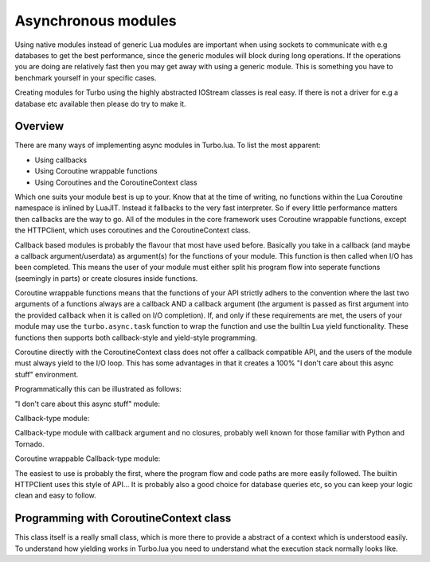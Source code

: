 .. _modules:

Asynchronous modules
********************

Using native modules instead of generic Lua modules are important when using sockets to communicate with e.g databases 
to get the best performance, since the generic modules will block during long operations. If the operations you are 
doing are relatively fast then you may get away with using a generic module. This is something you have to benchmark yourself
in your specific cases.

Creating modules for Turbo using the highly abstracted IOStream classes is real easy. If there is not a driver for e.g a database 
etc available then please do try to make it.

Overview
~~~~~~~~

There are many ways of implementing async modules in Turbo.lua. To list the most apparent:

* Using callbacks
* Using Coroutine wrappable functions
* Using Coroutines and the CoroutineContext class

Which one suits your module best is up to your. Know that at the time of writing, no functions within the Lua Coroutine namespace
is inlined by LuaJIT. Instead it fallbacks to the very fast interpreter. So if every little performance matters then callbacks
are the way to go. All of the modules in the core framework uses Coroutine wrappable functions, except the HTTPClient, which uses
coroutines and the CoroutineContext class.

Callback based modules is probably the flavour that most have used before. Basically you take in a callback 
(and maybe a callback argument/userdata) as argument(s) for the functions of your module. This function is then called when I/O
has been completed. This means the user of your module must either split his program flow into seperate functions (seemingly in parts)
or create closures inside functions. 

Coroutine wrappable functions means that the functions of your API strictly adhers to the convention where the last two arguments of a
functions always are a callback AND a callback argument (the argument is passed as first argument into the provided callback when it is 
called on I/O completion). If, and only if these requirements are met, the users of your module may use the ``turbo.async.task`` function
to wrap the function and use the builtin Lua yield functionality. These functions then supports both callback-style and yield-style programming.

Coroutine directly with the CoroutineContext class does not offer a callback compatible API, and the users of the module must always yield
to the I/O loop. This has some advantages in that it creates a 100% "I don't care about this async stuff" environment.

Programmatically this can be illustrated as follows:

"I don't care about this async stuff" module:

.. code-block:: lua
   :linenos:

	local turbo = require "turbo"
	local turboredis = require "turbo-redis"
	local rconn = turboredis.connect("127.0.0.1", 1337)

	local ExampleHandler = class("ExampleHandler", turbo.web.RequestHandler)
	function ExampleHandler:get()
		self:write("The value is " .. rconn:get("myvalue"))
	end

	local application = turbo.web.Application({
		{"^/$", ExampleHandler}
	})
	application:listen(8888)
	turbo.ioloop.instance():start()

Callback-type module:

.. code-block:: lua
   :linenos:

	local turbo = require "turbo"
	local turboredis = require "turbo-redis"
	local rconn = turboredis.connect("127.0.0.1", 1337)

	local ExampleHandler = class("ExampleHandler", turbo.web.RequestHandler)
	function ExampleHandler:get()
		local _self = self
		rconn:get("myvalue", function(val)
			_self:write("The value is " .. rconn:get("myvalue"))
		end)
	end

	local application = turbo.web.Application({
		{"^/$", ExampleHandler}
	})
	application:listen(8888)
	turbo.ioloop.instance():start()

Callback-type module with callback argument and no closures, probably
well known for those familiar with Python and Tornado.

.. code-block:: lua
   :linenos:

	local turbo = require "turbo"
	local turboredis = require "turbo-redis"
	local rconn = turboredis.connect("127.0.0.1", 1337)

	function ExampleHandler:_process_request(data)
		self:write("The value is " .. data)
	end

	local ExampleHandler = class("ExampleHandler", turbo.web.RequestHandler)
	function ExampleHandler:get()
		rconn:get("myvalue", ExampleHandler._process_request, self)
	end

	local application = turbo.web.Application({
		{"^/$", ExampleHandler}
	})
	application:listen(8888)
	turbo.ioloop.instance():start()

Coroutine wrappable Callback-type module:

.. code-block:: lua
   :linenos:

	local turbo = require "turbo"
	local turboredis = require "turbo-redis"
	local task = turbo.async.task
	local yield = coroutine.yield

	local rconn = turboredis("127.0.0.1", 1337)

	local ExampleHandler = class("ExampleHandler", turbo.web.RequestHandler)
	function ExampleHandler:get()
		self:write("The value is " .. yield(task(turboredis.get(rconn, "myvalue"))))
	end

	local application = turbo.web.Application({
		{"^/$", ExampleHandler}
	})
	application:listen(8888)
	turbo.ioloop.instance():start()

The easiest to use is probably the first, where the program flow and code paths are more easily
followed. The builtin HTTPClient uses this style of API... It is probably also a good choice for
database queries etc, so you can keep your logic clean and easy to follow.

Programming with CoroutineContext class
~~~~~~~~~~~~~~~~~~~~~~~~~~~~~~~~~~~~~~~

This class itself is a really small class, which is more there to provide a abstract of a context
which is understood easily. To understand how yielding works in Turbo.lua you need to understand what
the execution stack normally looks like.
